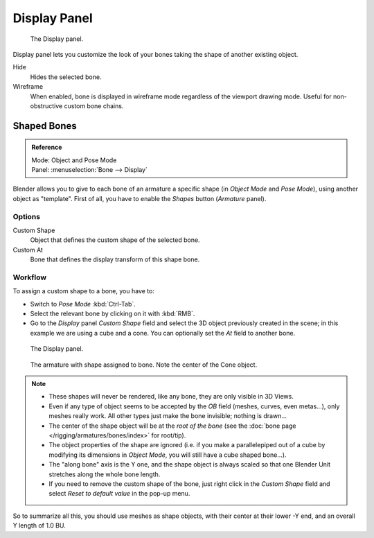 
*************
Display Panel
*************

.. figure:: /images/rigging_armatures_bones_properties_display-panel.png

   The Display panel.

Display panel lets you customize the look of your bones taking the shape of another existing object.


Hide
   Hides the selected bone.
Wireframe
   When enabled, bone is displayed in wireframe mode regardless of the viewport drawing mode.
   Useful for non-obstructive custom bone chains.


Shaped Bones
============

.. admonition:: Reference
   :class: refbox

   | Mode:     Object and Pose Mode
   | Panel:    :menuselection:`Bone --> Display`


Blender allows you to give to each bone of an armature a specific shape
(in *Object Mode* and *Pose Mode*), using another object as "template".
First of all, you have to enable the *Shapes* button (*Armature* panel).


Options
-------

Custom Shape
   Object that defines the custom shape of the selected bone.
Custom At
   Bone that defines the display transform of this shape bone.



Workflow
--------

To assign a custom shape to a bone, you have to:

- Switch to *Pose Mode* :kbd:`Ctrl-Tab`.
- Select the relevant bone by clicking on it with :kbd:`RMB`.
- Go to the *Display* panel *Custom Shape* field and select the 3D object previously created in the scene;
  in this example we are using a cube and a cone. You can optionally set the *At* field to another bone.

.. figure:: /images/rigging_armatures_visualization_custom-shape-field.png

   The Display panel.


.. figure:: /images/rigging_armatures_visualization_custom-shape-example.png

   The armature with shape assigned to bone.
   Note the center of the Cone object.


.. note::

   - These shapes will never be rendered, like any bone, they are only visible in 3D Views.
   - Even if any type of object seems to be accepted by the *OB* field (meshes, curves, even metas...),
     only meshes really work. All other types just make the bone invisible; nothing is drawn...
   - The center of the shape object will be at the *root of the bone*
     (see the :doc:`bone page </rigging/armatures/bones/index>` for root/tip).
   - The object properties of the shape are ignored
     (i.e. if you make a parallelepiped out of a cube by modifying its dimensions in *Object Mode*,
     you will still have a cube shaped bone...).
   - The "along bone" axis is the Y one,
     and the shape object is always scaled so that one Blender Unit stretches along the whole bone length.
   - If you need to remove the custom shape of the bone,
     just right click in the *Custom Shape* field and select *Reset to default value* in the pop-up menu.


So to summarize all this, you should use meshes as shape objects,
with their center at their lower -Y end, and an overall Y length of 1.0 BU.
